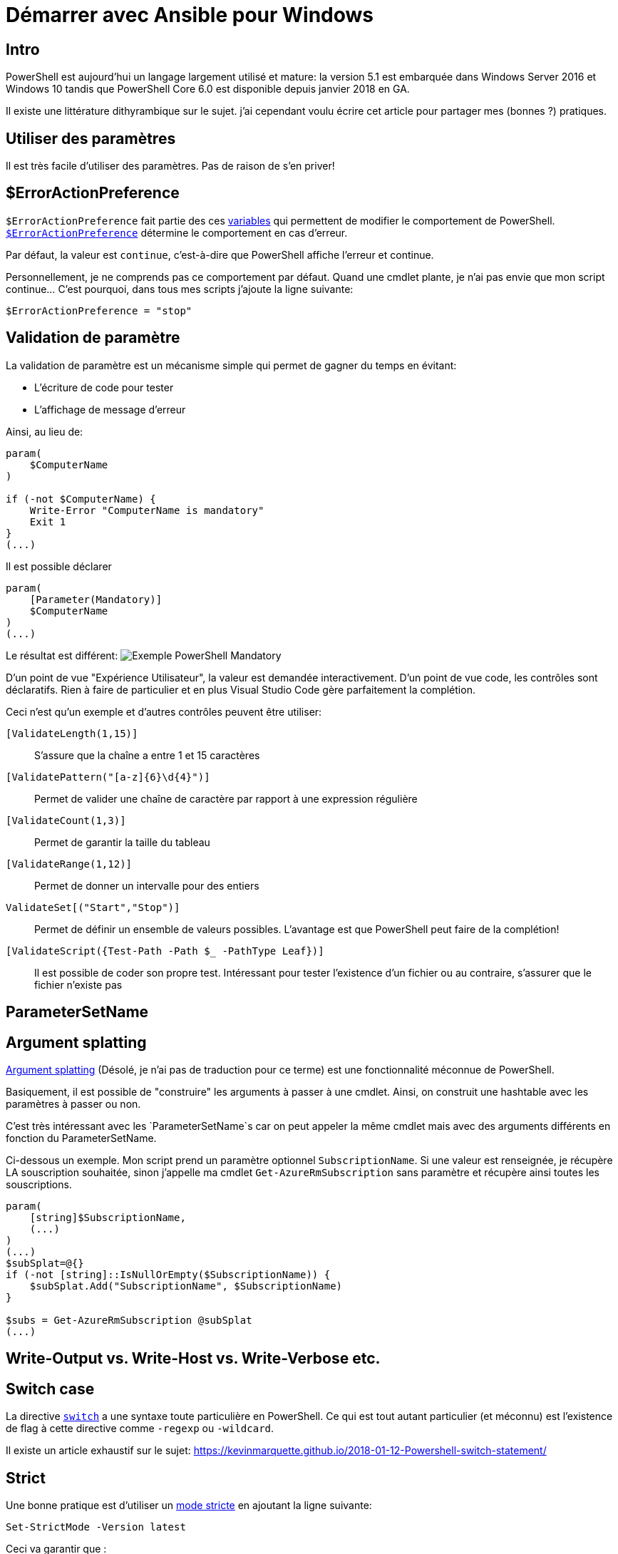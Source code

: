 = Démarrer avec Ansible pour Windows
:page-navtitle: Quelques trucs et astuces PowerShell
:page-excerpt: Quelques trucs et astuces PowerShell
:page-tags: [powershell,trucs]
:experimental:
:page-liquid:
:icons: font

== Intro
PowerShell est aujourd'hui un langage largement utilisé et mature: la version 5.1 est embarquée dans Windows Server 2016 et Windows 10 tandis que PowerShell Core 6.0 est disponible depuis janvier 2018 en GA.

Il existe une littérature dithyrambique sur le sujet. j'ai cependant voulu écrire cet article pour partager mes (bonnes ?) pratiques.

== Utiliser des paramètres

Il est très facile d'utiliser des paramètres. Pas de raison de s'en priver!


== $ErrorActionPreference

`$ErrorActionPreference` fait partie des ces https://docs.microsoft.com/en-us/powershell/module/microsoft.powershell.core/about/about_preference_variables[variables] qui permettent de modifier le comportement de PowerShell. https://docs.microsoft.com/en-us/powershell/module/microsoft.powershell.core/about/about_preference_variables#erroractionpreference[`$ErrorActionPreference`] détermine le comportement en cas d'erreur.

Par défaut, la valeur est `continue`, c'est-à-dire que PowerShell affiche l'erreur et continue.

Personnellement, je ne comprends pas ce comportement par défaut. Quand une cmdlet plante, je n'ai pas envie que mon script continue... C'est pourquoi, dans tous mes scripts j'ajoute la ligne suivante:

    $ErrorActionPreference = "stop"


== Validation de paramètre

La validation de paramètre est un mécanisme simple qui permet de gagner du temps en évitant:

- L'écriture de code pour tester
- L'affichage de message d'erreur

Ainsi, au lieu de:
----
param(
    $ComputerName
)

if (-not $ComputerName) {
    Write-Error "ComputerName is mandatory"
    Exit 1
}
(...)
----
Il est possible déclarer
----
param(
    [Parameter(Mandatory)]
    $ComputerName
)
(...)
----
Le résultat est différent:
image:{{ "/assets/img/powershell_mandatory.png" | absolute_url }}[Exemple PowerShell Mandatory]

D'un point de vue "Expérience Utilisateur", la valeur est demandée interactivement.
D'un point de vue code, les contrôles sont déclaratifs. Rien à faire de particulier et en plus Visual Studio Code gère parfaitement la complétion.

Ceci n'est qu'un exemple et d'autres contrôles peuvent être utiliser:

`[ValidateLength(1,15)]`:: S'assure que la chaîne a entre 1 et 15 caractères
`[ValidatePattern("[a-z]{6}\d{4}")]`:: Permet de valider une chaîne de caractère par rapport à une expression régulière
`[ValidateCount(1,3)]`:: Permet de garantir la taille du tableau
`[ValidateRange(1,12)]`:: Permet de donner un intervalle pour des entiers
`ValidateSet[("Start","Stop")]`:: Permet de définir un ensemble de valeurs possibles. L'avantage est que PowerShell peut faire de la complétion!
`[ValidateScript({Test-Path -Path $_ -PathType Leaf})]`:: Il est possible de coder son propre test. Intéressant pour tester l'existence d'un fichier ou au contraire, s'assurer que le fichier n'existe pas 

== ParameterSetName



== Argument splatting
https://docs.microsoft.com/en-us/powershell/module/microsoft.powershell.core/about/about_splatting[Argument splatting] (Désolé, je n'ai pas de traduction pour ce terme) est une fonctionnalité méconnue de PowerShell.

Basiquement, il est possible de "construire" les arguments à passer à une cmdlet. Ainsi, on construit une hashtable avec les paramètres à passer ou non.

C'est très intéressant avec les `ParameterSetName`s car on peut appeler la même cmdlet mais avec des arguments différents en fonction du ParameterSetName.

Ci-dessous un exemple. Mon script prend un paramètre optionnel `SubscriptionName`. Si une valeur est renseignée, je récupère LA souscription souhaitée, sinon j'appelle ma cmdlet `Get-AzureRmSubscription` sans paramètre et récupère ainsi toutes les souscriptions.
----
param(
    [string]$SubscriptionName,
    (...)
)
(...)
$subSplat=@{}
if (-not [string]::IsNullOrEmpty($SubscriptionName)) {
    $subSplat.Add("SubscriptionName", $SubscriptionName)
}

$subs = Get-AzureRmSubscription @subSplat
(...)
----

== Write-Output vs. Write-Host vs. Write-Verbose etc.




== Switch case

La directive https://docs.microsoft.com/en-us/powershell/module/microsoft.powershell.core/about/about_switch[`switch`] a une syntaxe toute particulière en PowerShell. Ce qui est tout autant particulier (et méconnu) est l'existence de flag à cette directive comme `-regexp` ou `-wildcard`.

Il existe un article exhaustif sur le sujet: 
https://kevinmarquette.github.io/2018-01-12-Powershell-switch-statement/


== Strict

Une bonne pratique est d'utiliser un https://docs.microsoft.com/en-us/powershell/module/microsoft.powershell.core/set-strictmode[mode stricte] en ajoutant la ligne suivante:

    Set-StrictMode -Version latest

Ceci va garantir que :

- Les meilleures pratiques sont respectées
- Une variable qui n'existe pas ne sera pas utilisée

Souvent dans des cas de refactoring du code, de mauvais copié/collé, des noms de variable qui n'auraient jamais dû être là sont utilisés malencontreusement. Avec le mode stricte, PowerShell va générer une erreur et sortir.

Le principal inconvénient est pour le test de présence de certaines propriétés dans un objet.

J'ai donc une petite fonction en stock qui permet d'éviter une erreur en mode stricte

----
function Test-HasProperty($object, $propertyName) {
    <#
    .SYNOPSIS
        Utility function to check if an object has a property. Useful in strict mode
    #>
    $propertyName -in $object.PSobject.Properties.Name
}
----

== #Requires

Je ne vois quasiment jamais la directive https://docs.microsoft.com/en-us/powershell/module/microsoft.powershell.core/about/about_requires[`#Requires`] utilisée, pourtant elle est très intéressante pour documenter:

- La version PowerShell
- Les modules nécessaires, notamment pour des dépendances particulières
- La nécessité d'exécuter le script en tant qu'administrateur (UAC a parfois des comportements et des messages bizarres. Si des droits administrateurs sont requis, autant le préciser

----
#Requires -Version 6.0
#Requires -Modules ActiveDirectory
#Requires -RunAsAdministrator
----


== CmdletBinding
https://docs.microsoft.com/en-us/powershell/module/microsoft.powershell.core/about/about_functions_advanced_methods[CmdletBinding] est un attribut de cmdlet très puissant.

Personnellement, je l'utilise systématiquement pour pouvoir interprêter automatiquement le flag `-verbose`. Ainsi, dans l'exemple ci-dessous, `ex4.ps1` a l'attribut CmdletBinding et non `ex5.ps1`.

image:{{ "/assets/img/powershell_verbose.png" | absolute_url }}[Exemple PowerShell CmdletBinding]

== bonus
snippet


Follow naming conventions.

    Use the Verb-Noun format, use an approved verb, and ensure that your Noun is unique and will not collide with another author’s function now or in in the future.
        Approved Verbs
        Example:  I’m writing commands to work with a Hyper-V lab.  Set-Lab and Get-Lab are generic and may be used by another author.  I can add a prefix like HV to avoid this – Set-HVLAB and Get-HVLab
    Use common parameter names and types as appropriate.
        Example:  Use ComputerName to specify systems.  Do not use ComputerNames, Computer, PC, or any other non-standard parameter name.  If desired, provide an alias for the parameter.

Use the built in comment-based help system.  At a minimum, provide a helpful synopsis, description, parameter (for all), and example

    About_Comment_Based_Help
    Comment your way to help

